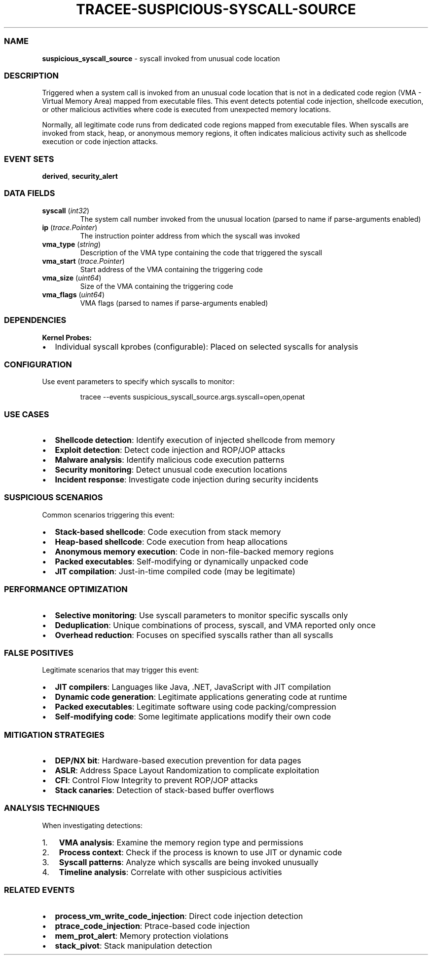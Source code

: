 .\" Automatically generated by Pandoc 3.2
.\"
.TH "TRACEE\-SUSPICIOUS\-SYSCALL\-SOURCE" "1" "" "" "Tracee Event Manual"
.SS NAME
\f[B]suspicious_syscall_source\f[R] \- syscall invoked from unusual code
location
.SS DESCRIPTION
Triggered when a system call is invoked from an unusual code location
that is not in a dedicated code region (VMA \- Virtual Memory Area)
mapped from executable files.
This event detects potential code injection, shellcode execution, or
other malicious activities where code is executed from unexpected memory
locations.
.PP
Normally, all legitimate code runs from dedicated code regions mapped
from executable files.
When syscalls are invoked from stack, heap, or anonymous memory regions,
it often indicates malicious activity such as shellcode execution or
code injection attacks.
.SS EVENT SETS
\f[B]derived\f[R], \f[B]security_alert\f[R]
.SS DATA FIELDS
.TP
\f[B]syscall\f[R] (\f[I]int32\f[R])
The system call number invoked from the unusual location (parsed to name
if parse\-arguments enabled)
.TP
\f[B]ip\f[R] (\f[I]trace.Pointer\f[R])
The instruction pointer address from which the syscall was invoked
.TP
\f[B]vma_type\f[R] (\f[I]string\f[R])
Description of the VMA type containing the code that triggered the
syscall
.TP
\f[B]vma_start\f[R] (\f[I]trace.Pointer\f[R])
Start address of the VMA containing the triggering code
.TP
\f[B]vma_size\f[R] (\f[I]uint64\f[R])
Size of the VMA containing the triggering code
.TP
\f[B]vma_flags\f[R] (\f[I]uint64\f[R])
VMA flags (parsed to names if parse\-arguments enabled)
.SS DEPENDENCIES
\f[B]Kernel Probes:\f[R]
.IP \[bu] 2
Individual syscall kprobes (configurable): Placed on selected syscalls
for analysis
.SS CONFIGURATION
Use event parameters to specify which syscalls to monitor:
.IP
.EX
tracee \-\-events suspicious_syscall_source.args.syscall=open,openat
.EE
.SS USE CASES
.IP \[bu] 2
\f[B]Shellcode detection\f[R]: Identify execution of injected shellcode
from memory
.IP \[bu] 2
\f[B]Exploit detection\f[R]: Detect code injection and ROP/JOP attacks
.IP \[bu] 2
\f[B]Malware analysis\f[R]: Identify malicious code execution patterns
.IP \[bu] 2
\f[B]Security monitoring\f[R]: Detect unusual code execution locations
.IP \[bu] 2
\f[B]Incident response\f[R]: Investigate code injection during security
incidents
.SS SUSPICIOUS SCENARIOS
Common scenarios triggering this event:
.IP \[bu] 2
\f[B]Stack\-based shellcode\f[R]: Code execution from stack memory
.IP \[bu] 2
\f[B]Heap\-based shellcode\f[R]: Code execution from heap allocations
.IP \[bu] 2
\f[B]Anonymous memory execution\f[R]: Code in non\-file\-backed memory
regions
.IP \[bu] 2
\f[B]Packed executables\f[R]: Self\-modifying or dynamically unpacked
code
.IP \[bu] 2
\f[B]JIT compilation\f[R]: Just\-in\-time compiled code (may be
legitimate)
.SS PERFORMANCE OPTIMIZATION
.IP \[bu] 2
\f[B]Selective monitoring\f[R]: Use syscall parameters to monitor
specific syscalls only
.IP \[bu] 2
\f[B]Deduplication\f[R]: Unique combinations of process, syscall, and
VMA reported only once
.IP \[bu] 2
\f[B]Overhead reduction\f[R]: Focuses on specified syscalls rather than
all syscalls
.SS FALSE POSITIVES
Legitimate scenarios that may trigger this event:
.IP \[bu] 2
\f[B]JIT compilers\f[R]: Languages like Java, .NET, JavaScript with JIT
compilation
.IP \[bu] 2
\f[B]Dynamic code generation\f[R]: Legitimate applications generating
code at runtime
.IP \[bu] 2
\f[B]Packed executables\f[R]: Legitimate software using code
packing/compression
.IP \[bu] 2
\f[B]Self\-modifying code\f[R]: Some legitimate applications modify
their own code
.SS MITIGATION STRATEGIES
.IP \[bu] 2
\f[B]DEP/NX bit\f[R]: Hardware\-based execution prevention for data
pages
.IP \[bu] 2
\f[B]ASLR\f[R]: Address Space Layout Randomization to complicate
exploitation
.IP \[bu] 2
\f[B]CFI\f[R]: Control Flow Integrity to prevent ROP/JOP attacks
.IP \[bu] 2
\f[B]Stack canaries\f[R]: Detection of stack\-based buffer overflows
.SS ANALYSIS TECHNIQUES
When investigating detections:
.IP "1." 3
\f[B]VMA analysis\f[R]: Examine the memory region type and permissions
.IP "2." 3
\f[B]Process context\f[R]: Check if the process is known to use JIT or
dynamic code
.IP "3." 3
\f[B]Syscall patterns\f[R]: Analyze which syscalls are being invoked
unusually
.IP "4." 3
\f[B]Timeline analysis\f[R]: Correlate with other suspicious activities
.SS RELATED EVENTS
.IP \[bu] 2
\f[B]process_vm_write_code_injection\f[R]: Direct code injection
detection
.IP \[bu] 2
\f[B]ptrace_code_injection\f[R]: Ptrace\-based code injection
.IP \[bu] 2
\f[B]mem_prot_alert\f[R]: Memory protection violations
.IP \[bu] 2
\f[B]stack_pivot\f[R]: Stack manipulation detection
